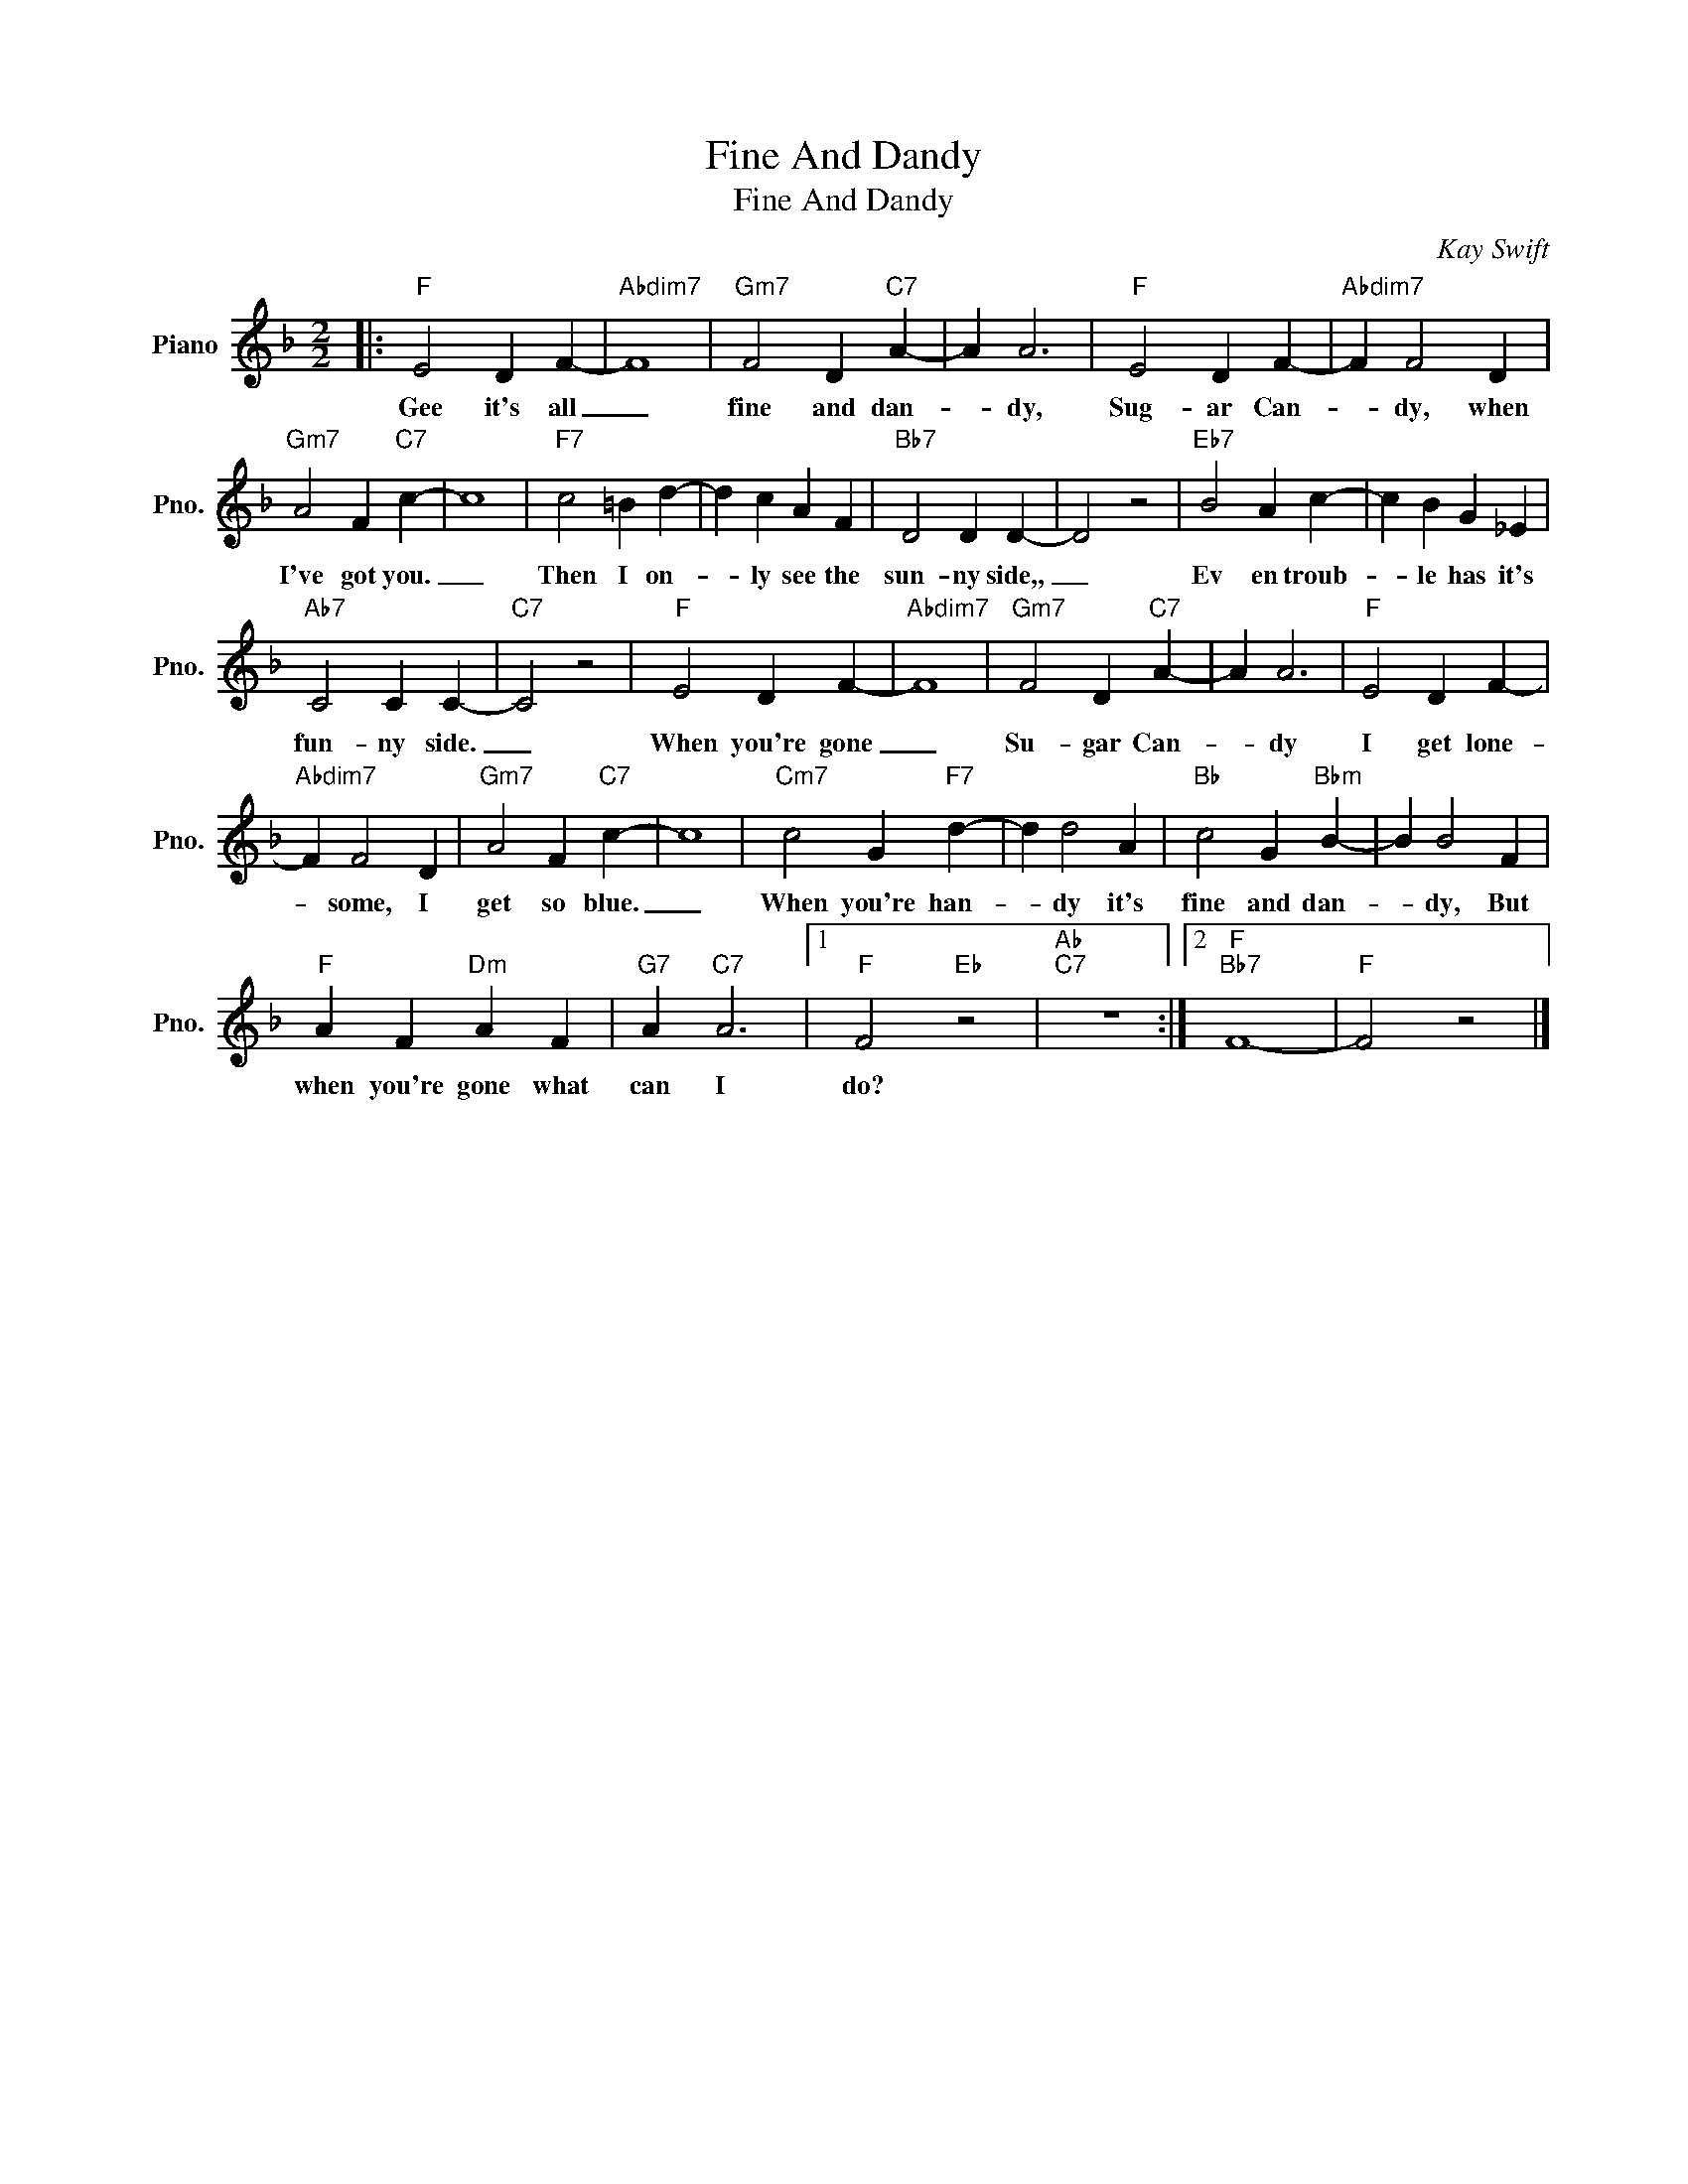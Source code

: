 X:1
T:Fine And Dandy
T:Fine And Dandy
C:Kay Swift
Z:All Rights Reserved
L:1/4
M:2/2
K:F
V:1 treble nm="Piano" snm="Pno."
%%MIDI program 0
V:1
|:"F" E2 D F- |"Abdim7" F4 |"Gm7" F2 D"C7" A- | A A3 |"F" E2 D F- |"Abdim7" F F2 D | %6
w: Gee it's all|_|fine and dan-|* dy,|Sug- ar Can-|* dy, when|
"Gm7" A2 F"C7" c- | c4 |"F7" c2 =B d- | d c A F |"Bb7" D2 D D- | D2 z2 |"Eb7" B2 A c- | c B G _E | %14
w: I've got you.|_|Then I on-|* ly see the|sun- ny side,,|_|Ev en troub-|* le has it's|
"Ab7" C2 C C- |"C7" C2 z2 |"F" E2 D F- |"Abdim7" F4 |"Gm7" F2 D"C7" A- | A A3 |"F" E2 D F- | %21
w: fun- ny side.|_|When you're gone|_|Su- gar Can-|* dy|I get lone-|
"Abdim7" F F2 D |"Gm7" A2 F"C7" c- | c4 |"Cm7" c2 G"F7" d- | d d2 A |"Bb" c2 G"Bbm" B- | B B2 F | %28
w: * some, I|get so blue.|_|When you're han-|* dy it's|fine and dan-|* dy, But|
"F" A F"Dm" A F |"G7" A"C7" A3 |1"F" F2"Eb" z2 |"Ab""C7" z4 :|2"F""Bb7" F4- |"F" F2 z2 |] %34
w: when you're gone what|can I|do?||||

